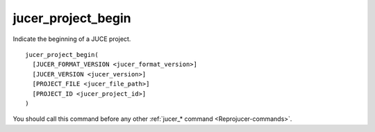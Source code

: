 .. # Copyright (C) 2017-2018, 2020  Alain Martin
.. #
.. # This file is part of FRUT.
.. #
.. # FRUT is free software: you can redistribute it and/or modify
.. # it under the terms of the GNU General Public License as published by
.. # the Free Software Foundation, either version 3 of the License, or
.. # (at your option) any later version.
.. #
.. # FRUT is distributed in the hope that it will be useful,
.. # but WITHOUT ANY WARRANTY; without even the implied warranty of
.. # MERCHANTABILITY or FITNESS FOR A PARTICULAR PURPOSE.  See the
.. # GNU General Public License for more details.
.. #
.. # You should have received a copy of the GNU General Public License
.. # along with FRUT.  If not, see <http://www.gnu.org/licenses/>.

jucer_project_begin
===================

Indicate the beginning of a JUCE project.

::

  jucer_project_begin(
    [JUCER_FORMAT_VERSION <jucer_format_version>]
    [JUCER_VERSION <jucer_version>]
    [PROJECT_FILE <jucer_file_path>]
    [PROJECT_ID <jucer_project_id>]
  )

You should call this command before any other :ref:`jucer_* command
<Reprojucer-commands>`.
